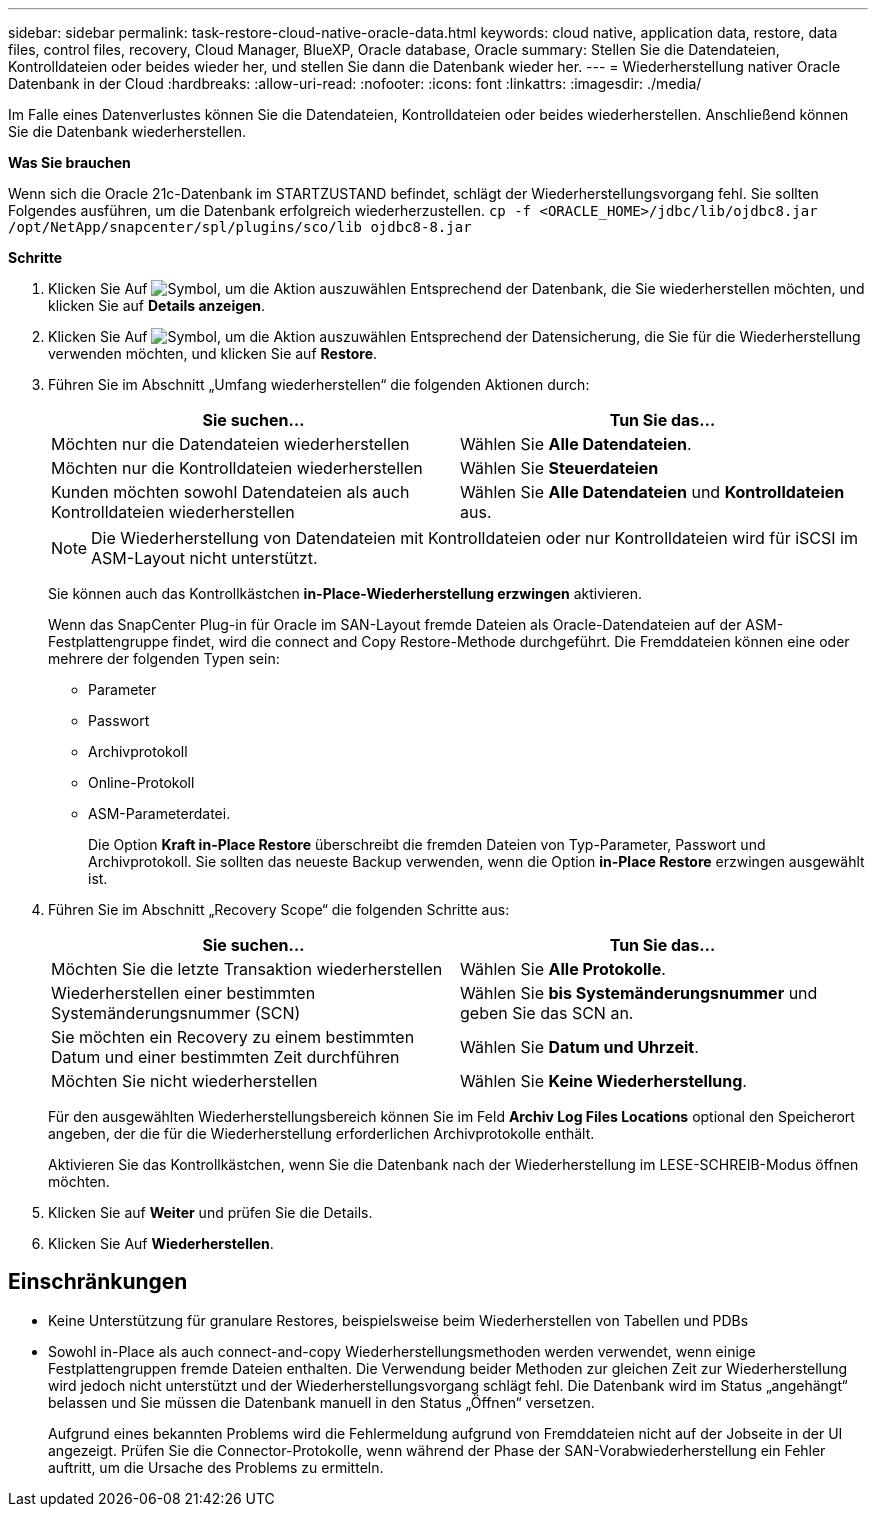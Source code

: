 ---
sidebar: sidebar 
permalink: task-restore-cloud-native-oracle-data.html 
keywords: cloud native, application data, restore, data files, control files, recovery, Cloud Manager, BlueXP, Oracle database, Oracle 
summary: Stellen Sie die Datendateien, Kontrolldateien oder beides wieder her, und stellen Sie dann die Datenbank wieder her. 
---
= Wiederherstellung nativer Oracle Datenbank in der Cloud
:hardbreaks:
:allow-uri-read: 
:nofooter: 
:icons: font
:linkattrs: 
:imagesdir: ./media/


[role="lead"]
Im Falle eines Datenverlustes können Sie die Datendateien, Kontrolldateien oder beides wiederherstellen. Anschließend können Sie die Datenbank wiederherstellen.

*Was Sie brauchen*

Wenn sich die Oracle 21c-Datenbank im STARTZUSTAND befindet, schlägt der Wiederherstellungsvorgang fehl. Sie sollten Folgendes ausführen, um die Datenbank erfolgreich wiederherzustellen.
`cp -f <ORACLE_HOME>/jdbc/lib/ojdbc8.jar /opt/NetApp/snapcenter/spl/plugins/sco/lib ojdbc8-8.jar`

*Schritte*

. Klicken Sie Auf image:icon-action.png["Symbol, um die Aktion auszuwählen"] Entsprechend der Datenbank, die Sie wiederherstellen möchten, und klicken Sie auf *Details anzeigen*.
. Klicken Sie Auf image:icon-action.png["Symbol, um die Aktion auszuwählen"] Entsprechend der Datensicherung, die Sie für die Wiederherstellung verwenden möchten, und klicken Sie auf *Restore*.
. Führen Sie im Abschnitt „Umfang wiederherstellen“ die folgenden Aktionen durch:
+
|===
| Sie suchen... | Tun Sie das... 


 a| 
Möchten nur die Datendateien wiederherstellen
 a| 
Wählen Sie *Alle Datendateien*.



 a| 
Möchten nur die Kontrolldateien wiederherstellen
 a| 
Wählen Sie *Steuerdateien*



 a| 
Kunden möchten sowohl Datendateien als auch Kontrolldateien wiederherstellen
 a| 
Wählen Sie *Alle Datendateien* und *Kontrolldateien* aus.

|===
+

NOTE: Die Wiederherstellung von Datendateien mit Kontrolldateien oder nur Kontrolldateien wird für iSCSI im ASM-Layout nicht unterstützt.

+
Sie können auch das Kontrollkästchen *in-Place-Wiederherstellung erzwingen* aktivieren.

+
Wenn das SnapCenter Plug-in für Oracle im SAN-Layout fremde Dateien als Oracle-Datendateien auf der ASM-Festplattengruppe findet, wird die connect and Copy Restore-Methode durchgeführt. Die Fremddateien können eine oder mehrere der folgenden Typen sein:

+
** Parameter
** Passwort
** Archivprotokoll
** Online-Protokoll
** ASM-Parameterdatei.
+
Die Option *Kraft in-Place Restore* überschreibt die fremden Dateien von Typ-Parameter, Passwort und Archivprotokoll. Sie sollten das neueste Backup verwenden, wenn die Option *in-Place Restore* erzwingen ausgewählt ist.



. Führen Sie im Abschnitt „Recovery Scope“ die folgenden Schritte aus:
+
|===
| Sie suchen... | Tun Sie das... 


 a| 
Möchten Sie die letzte Transaktion wiederherstellen
 a| 
Wählen Sie *Alle Protokolle*.



 a| 
Wiederherstellen einer bestimmten Systemänderungsnummer (SCN)
 a| 
Wählen Sie *bis Systemänderungsnummer* und geben Sie das SCN an.



 a| 
Sie möchten ein Recovery zu einem bestimmten Datum und einer bestimmten Zeit durchführen
 a| 
Wählen Sie *Datum und Uhrzeit*.



 a| 
Möchten Sie nicht wiederherstellen
 a| 
Wählen Sie *Keine Wiederherstellung*.

|===
+
Für den ausgewählten Wiederherstellungsbereich können Sie im Feld *Archiv Log Files Locations* optional den Speicherort angeben, der die für die Wiederherstellung erforderlichen Archivprotokolle enthält.

+
Aktivieren Sie das Kontrollkästchen, wenn Sie die Datenbank nach der Wiederherstellung im LESE-SCHREIB-Modus öffnen möchten.

. Klicken Sie auf *Weiter* und prüfen Sie die Details.
. Klicken Sie Auf *Wiederherstellen*.




== Einschränkungen

* Keine Unterstützung für granulare Restores, beispielsweise beim Wiederherstellen von Tabellen und PDBs
* Sowohl in-Place als auch connect-and-copy Wiederherstellungsmethoden werden verwendet, wenn einige Festplattengruppen fremde Dateien enthalten. Die Verwendung beider Methoden zur gleichen Zeit zur Wiederherstellung wird jedoch nicht unterstützt und der Wiederherstellungsvorgang schlägt fehl. Die Datenbank wird im Status „angehängt“ belassen und Sie müssen die Datenbank manuell in den Status „Öffnen“ versetzen.
+
Aufgrund eines bekannten Problems wird die Fehlermeldung aufgrund von Fremddateien nicht auf der Jobseite in der UI angezeigt. Prüfen Sie die Connector-Protokolle, wenn während der Phase der SAN-Vorabwiederherstellung ein Fehler auftritt, um die Ursache des Problems zu ermitteln.


